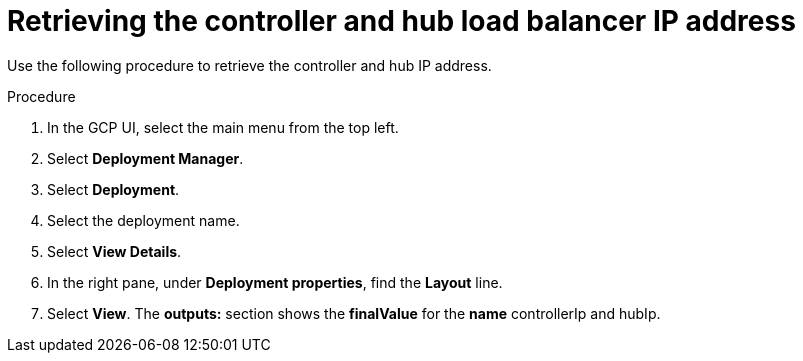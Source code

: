 [id="proc-gcp-retrieve-lb-addresses"]

= Retrieving the controller and hub load balancer IP address

Use the following procedure to retrieve the controller and hub IP address.

.Procedure
. In the GCP UI, select the main menu from the top left.
. Select *Deployment Manager*.
. Select *Deployment*.
. Select the deployment name.
. Select *View Details*.
. In the right pane, under *Deployment properties*, find the *Layout* line.
. Select *View*.
The *outputs:* section shows the *finalValue* for the *name* controllerIp and hubIp.
